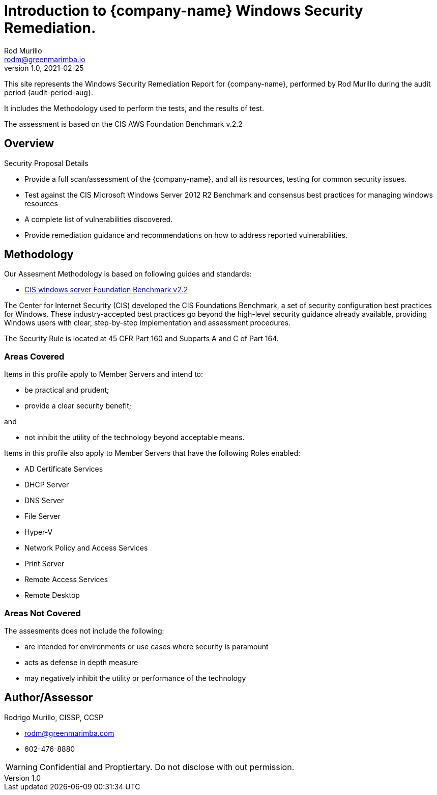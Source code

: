= Introduction to {company-name} Windows Security Remediation.
Rod Murillo <rodm@greenmarimba.io>
v1.0, 2021-02-25

This site represents the Windows Security Remediation Report for {company-name}, performed by Rod Murillo during the audit period {audit-period-aug}.

It includes the Methodology used to perform the tests, and the results of test.

The assessment is based on the CIS AWS Foundation Benchmark v.2.2

== Overview

Security Proposal Details

- Provide a full scan/assessment of the {company-name}, and all its resources, testing for common security issues.
- Test against the CIS Microsoft Windows Server 2012 R2 Benchmark and consensus best practices for managing windows resources
- A complete list of vulnerabilities discovered.
- Provide remediation guidance and recommendations on how to address reported vulnerabilities.
//- Check for key HIPAA security compliance.


== Methodology

Our Assesment Methodology is based on following guides and standards:

- xref:ROOT:cis-benchmark.adoc[CIS windows server Foundation Benchmark v2.2]
//- https://www.hhs.gov/hipaa/for-professionals/security/index.html[HIPAA Security Rule]

The Center for Internet Security (CIS) developed the CIS Foundations Benchmark, a set of security configuration best practices for Windows. These industry-accepted best practices go beyond the high-level security guidance already available, providing Windows users with clear, step-by-step implementation and assessment procedures.

////
The HIPAA Security Rule establishes national standards to protect individuals’ electronic personal health information that is created, received, used, or maintained by a covered entity. The Security Rule requires appropriate administrative, physical and technical safeguards to ensure the confidentiality, integrity, and security of electronic protected health information. 
////
The Security Rule is located at 45 CFR Part 160 and Subparts A and C of Part 164.  

=== Areas Covered

Items in this profile apply to Member Servers and intend to:

- be practical and prudent;
- provide a clear security benefit; 

and

- not inhibit the utility of the technology beyond acceptable means.

Items in this profile also apply to Member Servers that have the following Roles
enabled:

- AD Certificate Services
- DHCP Server
- DNS Server
- File Server
- Hyper-V
- Network Policy and Access Services
- Print Server
- Remote Access Services
- Remote Desktop

=== Areas Not Covered

The assesments does not include the following:

- are intended for environments or use cases where security is paramount
- acts as defense in depth measure
- may negatively inhibit the utility or performance of the technology

== Author/Assessor

Rodrigo Murillo, CISSP, CCSP

- rodm@greenmarimba.com
- 602-476-8880


WARNING: Confidential and Proptiertary. Do not disclose with out permission.
